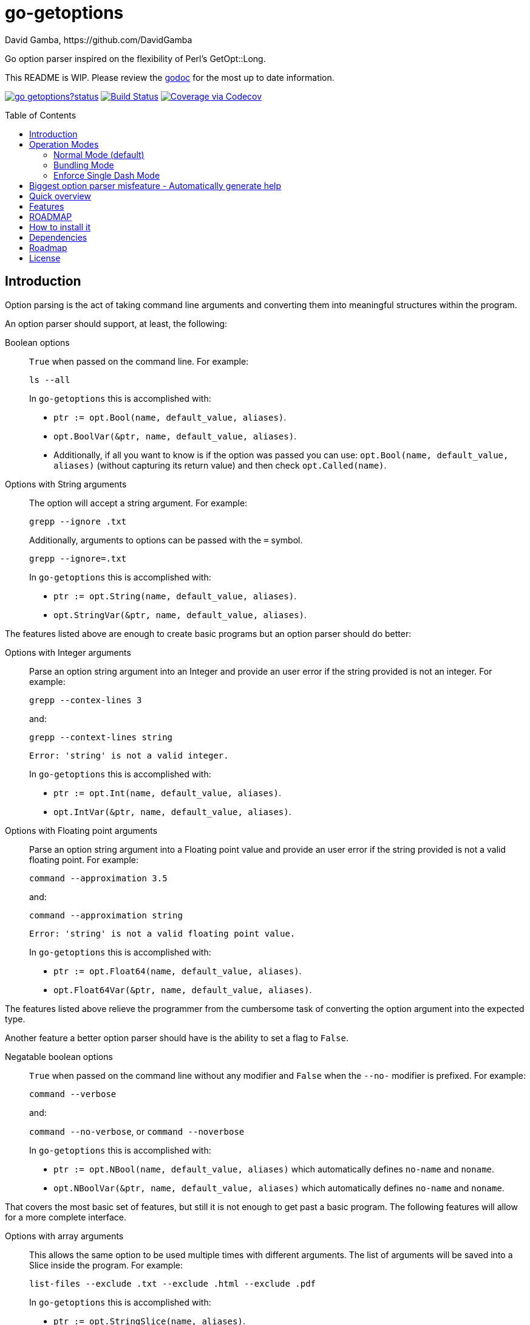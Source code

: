 = go-getoptions
David Gamba, https://github.com/DavidGamba
:version: 0.1
:idprefix:
:name: go-getoptions
:toc: macro

Go option parser inspired on the flexibility of Perl’s GetOpt::Long.

This README is WIP. Please review the link:http://godoc.org/github.com/davidgamba/go-getoptions[godoc] for the most up to date information.

image:https://godoc.org/github.com/davidgamba/go-getoptions?status.svg[link="http://godoc.org/github.com/davidgamba/go-getoptions"]
image:https://travis-ci.org/DavidGamba/go-getoptions.svg["Build Status", link="https://travis-ci.org/DavidGamba/go-getoptions"]
image:https://codecov.io/github/DavidGamba/go-getoptions/coverage.svg?branch=master["Coverage via Codecov", link="https://codecov.io/github/DavidGamba/go-getoptions?branch=master"]

toc::[]

== Introduction

Option parsing is the act of taking command line arguments and converting them into meaningful structures within the program.

An option parser should support, at least, the following:

Boolean options::
`True` when passed on the command line.
For example:
+
`ls --all`
+
In `go-getoptions` this is accomplished with:
+
- `ptr := opt.Bool(name, default_value, aliases)`.
- `opt.BoolVar(&ptr, name, default_value, aliases)`.
- Additionally, if all you want to know is if the option was passed you can use: `opt.Bool(name, default_value, aliases)` (without capturing its return value) and then check `opt.Called(name)`.

Options with String arguments::
The option will accept a string argument.
For example:
+
`grepp --ignore .txt`
+
Additionally, arguments to options can be passed with the `=` symbol.
+
`grepp --ignore=.txt`
+
In `go-getoptions` this is accomplished with:
+
- `ptr := opt.String(name, default_value, aliases)`.
- `opt.StringVar(&ptr, name, default_value, aliases)`.

The features listed above are enough to create basic programs but an option parser should do better:

Options with Integer arguments::
Parse an option string argument into an Integer and provide an user error if the string provided is not an integer.
For example:
+
`grepp --contex-lines 3`
+
and:
+
`grepp --context-lines string`
+
  Error: 'string' is not a valid integer.
+
In `go-getoptions` this is accomplished with:
+
- `ptr := opt.Int(name, default_value, aliases)`.
- `opt.IntVar(&ptr, name, default_value, aliases)`.

Options with Floating point arguments::
Parse an option string argument into a Floating point value and provide an user error if the string provided is not a valid floating point.
For example:
+
`command --approximation 3.5`
+
and:
+
`command --approximation string`
+
  Error: 'string' is not a valid floating point value.
+
In `go-getoptions` this is accomplished with:
+
- `ptr := opt.Float64(name, default_value, aliases)`.
- `opt.Float64Var(&ptr, name, default_value, aliases)`.

The features listed above relieve the programmer from the cumbersome task of converting the option argument into the expected type.

Another feature a better option parser should have is the ability to set a flag to `False`.

Negatable boolean options::
`True` when passed on the command line without any modifier and `False` when the `--no-` modifier is prefixed.
For example:
+
`command --verbose`
+
and:
+
`command --no-verbose`, or `command --noverbose`
+
In `go-getoptions` this is accomplished with:
+
- `ptr := opt.NBool(name, default_value, aliases)` which automatically defines `no-name` and `noname`.
- `opt.NBoolVar(&ptr, name, default_value, aliases)` which automatically defines `no-name` and `noname`.

That covers the most basic set of features, but still it is not enough to get past a basic program.
The following features will allow for a more complete interface.

Options with array arguments::
This allows the same option to be used multiple times with different arguments.
The list of arguments will be saved into a Slice inside the program.
For example:
+
`list-files --exclude .txt --exclude .html --exclude .pdf`
+
In `go-getoptions` this is accomplished with:
+
- `ptr := opt.StringSlice(name, aliases)`.

Options with Key Value arguments::
This allows the same option to be used multiple times with arguments of key value type.
For example:
+
`rpmbuild --define name=myrpm --define version=123`
+
In `go-getoptions` this is accomplished with:
+
- `ptr := opt.StringMap(name, aliases)`.

Both features above should support the basic types listed before: string, integer and floating point.

`go-getoptions` has only implemented these two features for string.

The features above are useful when you have a variable amount of arguments, but it becomes cumbersome for the user when the number of entries is always the same.
The features described below are meant to handle the cases when each option has a known number of multiple entries.

Options with array arguments and multiple entries::
This allows the user to save typing.
For example:
+
Instead of writting: `color --r 10 --g 20 --b 30 --next-option` or `color --rgb 10 --rgb 20 --rgb 30 --next-option`
+
The input could be: `color --rgb 10 20 30 --next-option`
+
Not yet implemented in `go-getoptions`.

Options with key value arguments and multiple entries::
This allows the user to save typing.
For example:
+
Instead of writing: `connection --server hostname=serverIP --server port=123 --client hostname=localhost --client port=456`
+
The input could be: `connection --server hostname=serverIP port=123 --client hostname=localhost port=456`
+
Not yet implemented in `go-getoptions`.

That covers a complete user interface that is flexible enough to accommodate most programs.
The following are advanced features:

Stop parsing options when `--` is passed::
Useful when arguments start with dash `-` and you don't want them interpreted as options.
+
In `go-getoptions` this is the default behaviour.

Allow passing options and non-options in any order::
Some option parsers force you to put the options before or after the arguments.
That is really annoying!
+
In `go-getoptions` this is the default behaviour.

Allow pass through::
Have an option to pass through unmatched options.
Useful when writing programs with multiple options depending on the main arguments.
The initial parser will only capture the help or global options and pass through everything else.
Additional argument parsing calls are invoked on the remaining arguments based on the initial input.
+
In `go-getoptions` this is accomplished with:
+
- `opt.SetUnknownMode("pass")`.

Fail on unknown::
The opposite of the above option.
Useful if you want to ensure there are no input mistakes and force the application to stop.
+
In `go-getoptions` this is the default behaviour.

Warn on unknown::
Less strict parsing of options.
This will warn the user that the option used is not a valid option but it will not stop the rest of the program.
+
In `go-getoptions` this is accomplished with:
+
- `opt.SetUnknownMode("warn")`.

Option aliases::
Options should be allowed to have different aliases.
For example, the same option could be invoked with `--address` or `--hostname`.
+
In `go-getoptions` all options definitions allow for aliases.

Incremental option::
Some options can be passed more than once to increment an internal counter.
For example:
+
`command --v --v --v`
+
Could increase the verbosity level each time the option is passed.
+
In `go-getoptions` this is accomplished with:
+
- `ptr := opt.Increment(name, default_value, aliases)`.
- `opt.IncrementVar(&ptr, name, default_value, aliases)`.

Additional types::
The option parser could provide converters to additional types.
The disadvantage of providing non basic types is that the option parser grows in size.
+
Not yet implemented in `go-getoptions`.

Options with optional arguments::
With regular options, when the argument is not passed (for example: `--level` intead of `--level=debug`) you will get a _Missing argument_ error.
When using options with optional arguments, If the argument is not passed, the option will set the default value for the option type.
For this feature to be fully effective in strong typed languages where types have defaults, there must be a means to query the option parser to determine whether or not the option was called or not.
+
In `go-getoptions` this is accomplished with:
+
  - `ptr := opt.StringOptional(name, default_value, aliases)`.
  - `ptr := opt.IntOptional(name, default_value, aliases)`.
  - Not yet implemented for `float64`.
  - The above should be used in combination with `opt.Called(name)`.
+
For example, for the following definition:
+
`ptr := opt.StringOptional("level", "info")`
+
* If the option `level` is called with just `--level`, the value of `*ptr` is the default `"info"` and querying `opt.Called("level")` returns `true`.
* If the option `level` is called with `--level=debug`, the value of `*ptr` is `"debug"` and querying `opt.Called("level")` returns `true`.
* Finally, If the option `level` is not called, the value of `*ptr` is the default `"info"` and querying `opt.Called("level")` returns `false`.

Option flags that call a method internally::
If all the flag is doing is call a method or function when present, then having a way to call that function directly saves the programmer some time.
+
Not yet implemented in `go-getoptions`.

Notice how so far only long options (options starting with double dash `--`) have been mentioned.
There are 3 main ways to handle short options (options starting with only one dash `-`), see the <<operation_modes>> section for details.

[[operation_modes]]
== Operation Modes

The behaviour for long options (options starting with double dash `--`) is consistent across operation modes.
The behaviour for short options (options starting with only one dash `-`) depends on the _operation mode_.
The sections below show the different operation modes.

=== Normal Mode (default)

|===
|Given argument |Interpretation

|--opt
a|option: `"opt"`,  argument: `nil`

|--opt=arg
a|option: `"opt"`, argument: `"arg"` footnote:[Argument gets type casted depending on option definition.]

|-opt
a|option: `"opt"`, argument: `nil`

|-opt=arg
a|option: `"opt"`, argument: `"arg"` footnote:[Argument gets type casted depending on option definition.]

|===

=== Bundling Mode

Set by defining `opt.SetMode("bundling")`.

|===
|Given option |Interpretation

|--opt
a|option: `"opt"`,  argument: `nil`

|--opt=arg
a|option: `"opt"`, argument: `"arg"` footnote:[Argument gets type casted depending on option definition.]

|-opt
a|option: `"o"`, argument: `nil` +
option: `"p"`, argument: `nil` +
option: `"t"`, argument: `nil`

|-opt=arg
a|option: `"o"`, argument: `nil` +
option: `"p"`, argument: `nil` +
option: `"t"`, argument: `"arg"` footnote:[Argument gets type casted depending on option definition.]

|===

=== Enforce Single Dash Mode

Set by defining `opt.SetMode("singleDash")`.

|===
|Given option |Interpretation

|--opt
a|option: `"opt"`,  argument: `nil`

|--opt=arg
a|option: `"opt"`, argument: `"arg"` footnote:[Argument gets type casted depending on option definition.]

|-opt
a|option: `"o"`, argument: `"pt"` footnote:[Argument gets type casted depending on option definition.]

|-opt=arg
a|option: `"o"`, argument: `"pt=arg"` footnote:[Argument gets type casted depending on option definition.]

|===

== Biggest option parser misfeature - Automatically generate help

The biggest misfeature an option parser can have is to automatically generate the help message for the programmer.
This seemingly helpful feature has caused most scripts not to have proper man pages anymore and to have all options descriptions mixed in the help synopsis.

Don't be lazy, write a man page for your program and create the program's synopsis yourself.

If you are looking for options, link:http://asciidoctor.org/[asciidoctor] has a manpage backend that can generate manpages written in the Asciidoc markup.

== Quick overview

. Define your command line specification:
+
[source,go,subs=attributes]
----
import "github.com/davidgamba/go-getoptions" // As getoptions

// Declare the GetOptions object
opt := getoptions.New()

// Use methods that return pointers
bp := opt.Bool("bp", false)
sp := opt.String("sp", "")
ip := opt.Int("ip", 0)

// Use methods by passing pointers
var b bool
var s string
var i int
opt.BoolVar(&b, "b", true, "alias", "alias2") // Aliases can be defined
opt.StringVar(&s, "s", "")
opt.IntVar(&i, "i", 456)

// Parse cmdline arguments or any provided []string
remaining, err := opt.Parse(os.Args[1:])

if *bp {
  // ... do something
}

if opt.Called("i") {
  // ... do something with i
}

// Use subcommands by operating on the remaining items
// Requires `opt.SetUnknownMode("pass")` before the initial `opt.Parse` call.
opt2 := getoptions.New()
// ...
remaining2, err := opt.Parse(remaining)
----

. Pass cmdline arguments:
+
----
$ ./myscript non-option -f --string=mystring -i 7 --float 3.14 --p --version non-option2 -- --nothing
----

. Internally it will return an array with the arguments that are not options and anything after the `--` identifier, and a Map with the values of the options that were passed.

== Features

* Allow passing options and non-options in any order.

* Support for `--long` options.

* Support for short (`-s`) options with flexible behaviour (see the <<operation_modes>> section for details):

  - Normal (default)
  - Bundling
  - SingleDash

* Boolean, String, Int and Float64 type options.

* Multiple aliases for the same option. e.g. `help`, `man`.

* Negatable Boolean options.
For example: `--verbose`, `--no-verbose` or `--noverbose`.

* Options with Array arguments.
The same option can be used multiple times with different arguments.
The list of arguments will be saved into an Array like structure inside the program.

* Options with Key Value arguments.
This allows the same option to be used multiple times with arguments of key value type.
For example: `rpmbuild --define name=myrpm --define version=123`

* Supports passing `--` to stop parsing arguments (everything after will be left in the `remaining []string`).

* Supports command line options with '='.
For example: You can use `--string=mystring` and `--string mystring`.

* Options with optional arguments.
If the default argument is not passed the default is set.

* Allows abbreviations when the provided option is not ambiguous.

* Called method indicates if the option was passed on the command line.

* Errors exposed as variables to allow overriding them for internationalization.

* Multiple ways of managing unknown options:
  - Fail on unknown (default).
  - Warn on unknown.
  - Pass through, allows for subcommands.

* Support for the lonesome dash "-".
To indicate, for example, when to read input from STDIO.

* Incremental options.
Allows the same option to be called multiple times to increment a counter.

== ROADMAP

* Options with array arguments and multiple entries.

* Options with key value arguments and multiple entries.

* Option that runs a function?

* Case insensitive matching.

* Option values in the bundle: `-h1024w800` -> `-h 1024 -w 800`

* Require order.

* prefix and prefix_pattern.
The string that starts options.
Defaults to "--" and "-" but could include "/" to support Win32 style argument handling.

* Supports argument dividers other than '='.
For example: You could define ':' and use `--string=mystring`, `--string:mystring` and `--string mystring`.

== How to install it

. Get it from github:
+
`go get github.com/davidgamba/go-getoptions`

. Then import it:
+
`import "github.com/davidgamba/go-getoptions" // As getoptions`

. Enjoy!

== Dependencies

Go 1.5+

[[roadmap]]
== Roadmap

* All other Perl's Getopt::Long goodies that seem reasonable to add!

== License

This file is part of go-getoptions.

Copyright (C) 2015-2016  David Gamba Rios

This Source Code Form is subject to the terms of the Mozilla Public
License, v. 2.0. If a copy of the MPL was not distributed with this
file, You can obtain one at http://mozilla.org/MPL/2.0/.
